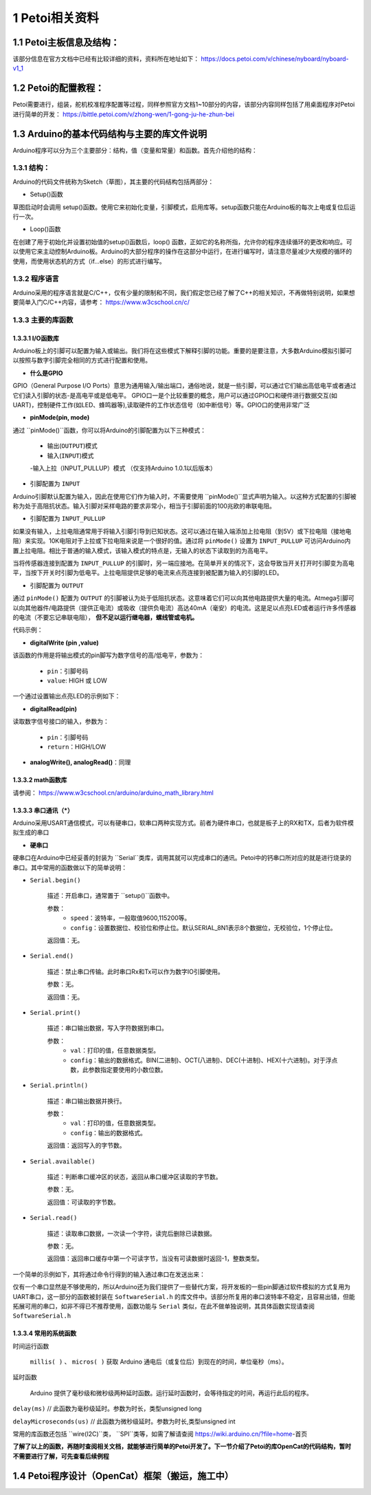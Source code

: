 ==================
1 Petoi相关资料
==================

1.1 Petoi主板信息及结构：
==========================
该部分信息在官方文档中已经有比较详细的资料，资料所在地址如下： https://docs.petoi.com/v/chinese/nyboard/nyboard-v1_1 

1.2 Petoi的配置教程：
=====================
Petoi需要进行，组装，舵机校准程序配置等过程，同样参照官方文档1~10部分的内容，该部分内容同样包括了用桌面程序对Petoi进行简单的开发： https://bittle.petoi.com/v/zhong-wen/1-gong-ju-he-zhun-bei

1.3 Arduino的基本代码结构与主要的库文件说明
==========================================
Arduino程序可以分为三个主要部分：结构，值（变量和常量）和函数。首先介绍他的结构：

1.3.1 结构：
^^^^^^^^^^^

.. image:: media/fig1.png
   :align: center
   :alt: Arduino IDE


Arduino的代码文件统称为Sketch（草图），其主要的代码结构包括两部分：

+ Setup()函数

草图启动时会调用 setup()函数。使用它来初始化变量，引脚模式，启用库等。setup函数只能在Arduino板的每次上电或复位后运行一次。

+ Loop()函数

在创建了用于初始化并设置初始值的setup()函数后，loop() 函数，正如它的名称所指，允许你的程序连续循环的更改和响应。可以使用它来主动控制Arduino板。Arduino的大部分程序的操作在这部分中运行，在进行编写时，请注意尽量减少大规模的循环的使用，而使用状态机的方式（if...else）的形式进行编写。

1.3.2 程序语言
^^^^^^^^^^^

Arduino采用的程序语言就是C/C++，仅有少量的限制和不同，我们假定您已经了解了C++的相关知识，不再做特别说明，如果想要简单入门C/C++内容，请参考： https://www.w3cschool.cn/c/

1.3.3 主要的库函数
^^^^^^^^^^^^^^^^^^

1.3.3.1 I/O函数库
---------------------

Arduino板上的引脚可以配置为输入或输出。我们将在这些模式下解释引脚的功能。重要的是要注意，大多数Arduino模拟引脚可以按照与数字引脚完全相同的方式进行配置和使用。

+ **什么是GPIO**

GPIO（General Purpose I/O Ports）意思为通用输入/输出端口，通俗地说，就是一些引脚，可以通过它们输出高低电平或者通过它们读入引脚的状态-是高电平或是低电平。
GPIO口一是个比较重要的概念，用户可以通过GPIO口和硬件进行数据交互(如UART)，控制硬件工作(如LED、蜂鸣器等),读取硬件的工作状态信号（如中断信号）等。GPIO口的使用非常广泛

+ **pinMode(pin, mode)**
通过 ``pinMode()``函数，你可以将Arduino的引脚配置为以下三种模式：

    - 输出(``OUTPUT``)模式
    - 输入(``INPUT``)模式
    -输入上拉（INPUT_PULLUP）模式 （仅支持Arduino 1.0.1以后版本）

+ 引脚配置为 ``INPUT``
Arduino引脚默认配置为输入，因此在使用它们作为输入时，不需要使用 ``pinMode()``显式声明为输入。以这种方式配置的引脚被称为处于高阻抗状态。输入引脚对采样电路的要求非常小，相当于引脚前面的100兆欧的串联电阻。

+ 引脚配置为 ``INPUT_PULLUP``
如果没有输入，上拉电阻通常用于将输入引脚引导到已知状态。这可以通过在输入端添加上拉电阻（到5V）或下拉电阻（接地电阻）来实现。10K电阻对于上拉或下拉电阻来说是一个很好的值。通过将 ``pinMode()`` 设置为 ``INPUT_PULLUP`` 可访问Arduino内置上拉电阻。相比于普通的输入模式，该输入模式的特点是，无输入的状态下读取到的为高电平。

当将传感器连接到配置为 ``INPUT_PULLUP`` 的引脚时，另一端应接地。在简单开关的情况下，这会导致当开关打开时引脚变为高电平，当按下开关时引脚为低电平。上拉电阻提供足够的电流来点亮连接到被配置为输入的引脚的LED。

+ 引脚配置为 ``OUTPUT``
通过 ``pinMode()`` 配置为 ``OUTPUT`` 的引脚被认为处于低阻抗状态。这意味着它们可以向其他电路提供大量的电流。Atmega引脚可以向其他器件/电路提供（提供正电流）或吸收（提供负电流）高达40mA（毫安）的电流。这是足以点亮LED或者运行许多传感器的电流（不要忘记串联电阻）， **但不足以运行继电器，螺线管或电机。**

代码示例：

.. code-block:: c
   :linenos:

   int button = 5 ; // button connected to pin 5
   int LED = 6; // LED connected to pin 6

   void setup () {
       pinMode(button , INPUT_PULLUP); // set the digital pin as input with pull-up resistor
       pinMode(button , OUTPUT); // set the digital pin as output
   }

   void setup () {
   If (digitalRead(button ) == LOW) // if button pressed {
       digitalWrite(LED,HIGH); // turn on led
       delay(500); // delay for 500 ms
       digitalWrite(LED,LOW); // turn off led
       delay(500); // delay for 500 ms
   }
   }

+ **digitalWrite (pin ,value)**

该函数的作用是将输出模式的pin脚写为数字信号的高/低电平，参数为：

    - ``pin``：引脚号码

    - ``value``: HIGH 或 LOW

一个通过设置输出点亮LED的示例如下：

.. code-block:: c
   :linenos:

    int LED = 6; // LED connected to pin 6

    void setup () {
    pinMode(LED, OUTPUT); // set the digital pin as output
    }

    void setup() { 
    digitalWrite(LED,HIGH); // turn on led
    delay(500); // delay for 500 ms
    digitalWrite(LED,LOW); // turn off led
    delay(500); // delay for 500 ms
    }

+ **digitalRead(pin)**

读取数字信号接口的输入，参数为：
    
    - ``pin``：引脚号码
    - ``return``：HIGH/LOW

+ **analogWrite(), analogRead()**：同理

1.3.3.2 math函数库
---------------------
请参阅： https://www.w3cschool.cn/arduino/arduino_math_library.html

1.3.3.3 串口通讯（*****）
---------------------

Arduino采用USART通信模式，可以有硬串口，软串口两种实现方式。前者为硬件串口，也就是板子上的RX和TX，后者为软件模拟生成的串口

+ **硬串口**
硬串口在Arduino中已经妥善的封装为 ``Serial``类库，调用其就可以完成串口的通讯。Petoi中的钙串口所对应的就是进行烧录的串口。其中常用的函数做以下的简单说明：

+ ``Serial.begin()``

    描述：开启串口，通常置于 ``setup()``函数中。

    参数：
        - ``speed``：波特率，一般取值9600,115200等。
        - ``config``：设置数据位、校验位和停止位。默认SERIAL_8N1表示8个数据位，无校验位，1个停止位。

    返回值：无。

+ ``Serial.end()``

    描述：禁止串口传输。此时串口Rx和Tx可以作为数字IO引脚使用。

    参数：无。

    返回值：无。

+ ``Serial.print()``

    描述：串口输出数据，写入字符数据到串口。

    参数：
        - ``val``：打印的值，任意数据类型。
        - ``config``：输出的数据格式。BIN(二进制)、OCT(八进制)、DEC(十进制)、HEX(十六进制)。对于浮点数，此参数指定要使用的小数位数。

+ ``Serial.println()``

    描述：串口输出数据并换行。

    参数：
        - ``val``：打印的值，任意数据类型。
        - ``config``：输出的数据格式。

    返回值：返回写入的字节数。

+ ``Serial.available()``

    描述：判断串口缓冲区的状态，返回从串口缓冲区读取的字节数。

    参数：无。

    返回值：可读取的字节数。

+ ``Serial.read()``

    描述：读取串口数据，一次读一个字符，读完后删除已读数据。

    参数：无。

    返回值：返回串口缓存中第一个可读字节，当没有可读数据时返回-1，整数类型。

一个简单的示例如下，其将通过命令行得到的输入通过串口在发送出来：

.. code-block:: c
   :linenos:
   
    String str="";

    void setup() {
    Serial.begin(9600); //set up serial library baud rate to 9600
    }

    void loop() {
    str = "";
    while (Serial.available() > 0)
    {
        str += char(Serial.read());
        delay(10);
    }
    if (str.length() > 0)
    {
        Serial.print(F("Messages："));
        Serial.println(str);
    }
    }

仅有一个串口显然是不够使用的，所以Arduino还为我们提供了一些替代方案，将开发板的一些pin脚通过软件模拟的方式复用为UART串口，这一部分的函数被封装在 ``SoftwareSerial.h`` 的库文件中。该部分所复用的串口波特率不稳定，且容易出错，但能拓展可用的串口，如非不得已不推荐使用，函数功能与 ``Serial`` 类似，在此不做单独说明，其具体函数实现请查阅 ``SoftwareSerial.h``

1.3.3.4 常用的系统函数
-----------------------
时间运行函数

        ``millis( )`` 、 ``micros( )`` 获取 Arduino 通电后（或复位后）到现在的时间，单位毫秒（ms）。

延时函数

        Arduino 提供了毫秒级和微秒级两种延时函数。运行延时函数时，会等待指定的时间，再运行此后的程序。

``delay(ms)``
// 此函数为毫秒级延时。参数为时长，类型unsigned long

``delayMicroseconds(us)``
// 此函数为微秒级延时。参数为时长,类型unsigned int

常用的库函数还包括 ``wire(I2C)``类， ``SPI``类等，如需了解请查阅 https://wiki.arduino.cn/?file=home-首页

**了解了以上的函数，再随时查阅相关文档，就能够进行简单的Petoi开发了。下一节介绍了Petoi的库OpenCat的代码结构，暂时不需要进行了解，可先查看后续例程**

1.4 Petoi程序设计（OpenCat）框架（搬运，施工中）
==================================================